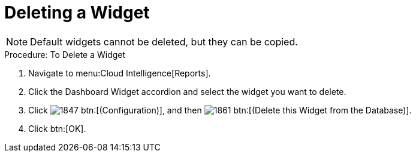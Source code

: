 [[_to_delete_a_widget]]
= Deleting a Widget

NOTE: Default widgets cannot be deleted, but they can be copied. 

.Procedure: To Delete a Widget
. Navigate to menu:Cloud Intelligence[Reports]. 
. Click the [label]#Dashboard Widget# accordion and select the widget you want to delete. 
. Click  image:images/1847.png[] btn:[(Configuration)], and then  image:images/1861.png[] btn:[(Delete this Widget from the Database)]. 
. Click btn:[OK]. 
